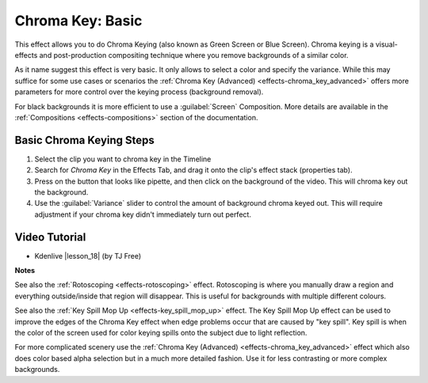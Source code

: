 .. metadata-placeholder

   :authors: - Claus Christensen
             - Yuri Chornoivan
             - Ttguy (https://userbase.kde.org/User:Ttguy)
             - Bushuev (https://userbase.kde.org/User:Bushuev)
             - TheMickyRosen-Left (https://userbase.kde.org/User:TheMickyRosen-Left)
             - Bernd Jordan

   :license: Creative Commons License SA 4.0


.. |lesson_18| raw:: html

   <a href="https://youtu.be/bMwbffYIS40" target="_blank">Lesson 18 'Chroma Key and Green Screen'</a>

.. _effects-chroma_key_basic:

Chroma Key: Basic
=================

This effect allows you to do Chroma Keying (also known as Green Screen or Blue Screen). Chroma keying is a visual-effects and post-production compositing technique where you remove backgrounds of a similar color.

As it name suggest this effect is very basic. It only allows to select a color and specify the variance. While this may suffice for some use cases or scenarios the :ref:`Chroma Key (Advanced) <effects-chroma_key_advanced>` offers more parameters for more control over the keying process (background removal).

For black backgrounds it is more efficient to use a :guilabel:`Screen` Composition. More details are available in the :ref:`Compositions <effects-compositions>` section of the documentation.


Basic Chroma Keying Steps
-------------------------

1. Select the clip you want to chroma key in the Timeline

2. Search for *Chroma Key* in the Effects Tab, and drag it onto the clip's effect stack (properties tab).

3. Press on the button that looks like pipette, and then click on the background of the video. This will chroma key out the background.

4. Use the :guilabel:`Variance` slider to control the amount of background chroma keyed out. This will require adjustment if your chroma key didn't immediately turn out perfect.


Video Tutorial
--------------

* Kdenlive |lesson_18| (by TJ Free)


**Notes**

See also the :ref:`Rotoscoping <effects-rotoscoping>` effect. Rotoscoping is where you manually draw a region and everything outside/inside that region will disappear. This is useful for backgrounds with multiple different colours.

See also the :ref:`Key Spill Mop Up <effects-key_spill_mop_up>` effect. The Key Spill Mop Up effect can be used to improve the edges of the Chroma Key effect when edge problems occur that are caused by "key spill". Key spill is when the color of the screen used for color keying spills onto the subject due to light reflection.

For more complicated scenery use the :ref:`Chroma Key (Advanced) <effects-chroma_key_advanced>` effect which also does color based alpha selection but in a much more detailed fashion. Use it for less contrasting or more complex backgrounds.

